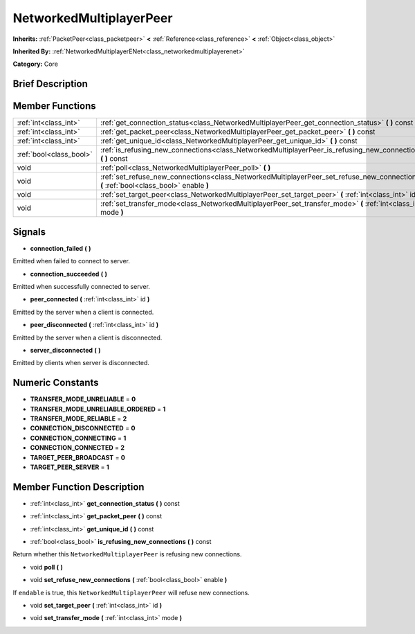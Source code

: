 .. Generated automatically by doc/tools/makerst.py in Godot's source tree.
.. DO NOT EDIT THIS FILE, but the NetworkedMultiplayerPeer.xml source instead.
.. The source is found in doc/classes or modules/<name>/doc_classes.

.. _class_NetworkedMultiplayerPeer:

NetworkedMultiplayerPeer
========================

**Inherits:** :ref:`PacketPeer<class_packetpeer>` **<** :ref:`Reference<class_reference>` **<** :ref:`Object<class_object>`

**Inherited By:** :ref:`NetworkedMultiplayerENet<class_networkedmultiplayerenet>`

**Category:** Core

Brief Description
-----------------



Member Functions
----------------

+--------------------------+-----------------------------------------------------------------------------------------------------------------------------------------+
| :ref:`int<class_int>`    | :ref:`get_connection_status<class_NetworkedMultiplayerPeer_get_connection_status>` **(** **)** const                                    |
+--------------------------+-----------------------------------------------------------------------------------------------------------------------------------------+
| :ref:`int<class_int>`    | :ref:`get_packet_peer<class_NetworkedMultiplayerPeer_get_packet_peer>` **(** **)** const                                                |
+--------------------------+-----------------------------------------------------------------------------------------------------------------------------------------+
| :ref:`int<class_int>`    | :ref:`get_unique_id<class_NetworkedMultiplayerPeer_get_unique_id>` **(** **)** const                                                    |
+--------------------------+-----------------------------------------------------------------------------------------------------------------------------------------+
| :ref:`bool<class_bool>`  | :ref:`is_refusing_new_connections<class_NetworkedMultiplayerPeer_is_refusing_new_connections>` **(** **)** const                        |
+--------------------------+-----------------------------------------------------------------------------------------------------------------------------------------+
| void                     | :ref:`poll<class_NetworkedMultiplayerPeer_poll>` **(** **)**                                                                            |
+--------------------------+-----------------------------------------------------------------------------------------------------------------------------------------+
| void                     | :ref:`set_refuse_new_connections<class_NetworkedMultiplayerPeer_set_refuse_new_connections>` **(** :ref:`bool<class_bool>` enable **)** |
+--------------------------+-----------------------------------------------------------------------------------------------------------------------------------------+
| void                     | :ref:`set_target_peer<class_NetworkedMultiplayerPeer_set_target_peer>` **(** :ref:`int<class_int>` id **)**                             |
+--------------------------+-----------------------------------------------------------------------------------------------------------------------------------------+
| void                     | :ref:`set_transfer_mode<class_NetworkedMultiplayerPeer_set_transfer_mode>` **(** :ref:`int<class_int>` mode **)**                       |
+--------------------------+-----------------------------------------------------------------------------------------------------------------------------------------+

Signals
-------

.. _class_NetworkedMultiplayerPeer_connection_failed:

- **connection_failed** **(** **)**

Emitted when failed to connect to server.

.. _class_NetworkedMultiplayerPeer_connection_succeeded:

- **connection_succeeded** **(** **)**

Emitted when successfully connected to server.

.. _class_NetworkedMultiplayerPeer_peer_connected:

- **peer_connected** **(** :ref:`int<class_int>` id **)**

Emitted by the server when a client is connected.

.. _class_NetworkedMultiplayerPeer_peer_disconnected:

- **peer_disconnected** **(** :ref:`int<class_int>` id **)**

Emitted by the server when a client is disconnected.

.. _class_NetworkedMultiplayerPeer_server_disconnected:

- **server_disconnected** **(** **)**

Emitted by clients when server is disconnected.


Numeric Constants
-----------------

- **TRANSFER_MODE_UNRELIABLE** = **0**
- **TRANSFER_MODE_UNRELIABLE_ORDERED** = **1**
- **TRANSFER_MODE_RELIABLE** = **2**
- **CONNECTION_DISCONNECTED** = **0**
- **CONNECTION_CONNECTING** = **1**
- **CONNECTION_CONNECTED** = **2**
- **TARGET_PEER_BROADCAST** = **0**
- **TARGET_PEER_SERVER** = **1**

Member Function Description
---------------------------

.. _class_NetworkedMultiplayerPeer_get_connection_status:

- :ref:`int<class_int>` **get_connection_status** **(** **)** const

.. _class_NetworkedMultiplayerPeer_get_packet_peer:

- :ref:`int<class_int>` **get_packet_peer** **(** **)** const

.. _class_NetworkedMultiplayerPeer_get_unique_id:

- :ref:`int<class_int>` **get_unique_id** **(** **)** const

.. _class_NetworkedMultiplayerPeer_is_refusing_new_connections:

- :ref:`bool<class_bool>` **is_refusing_new_connections** **(** **)** const

Return whether this ``NetworkedMultiplayerPeer`` is refusing new connections.

.. _class_NetworkedMultiplayerPeer_poll:

- void **poll** **(** **)**

.. _class_NetworkedMultiplayerPeer_set_refuse_new_connections:

- void **set_refuse_new_connections** **(** :ref:`bool<class_bool>` enable **)**

If ``endable`` is true, this ``NetworkedMultiplayerPeer`` will refuse new connections.

.. _class_NetworkedMultiplayerPeer_set_target_peer:

- void **set_target_peer** **(** :ref:`int<class_int>` id **)**

.. _class_NetworkedMultiplayerPeer_set_transfer_mode:

- void **set_transfer_mode** **(** :ref:`int<class_int>` mode **)**


